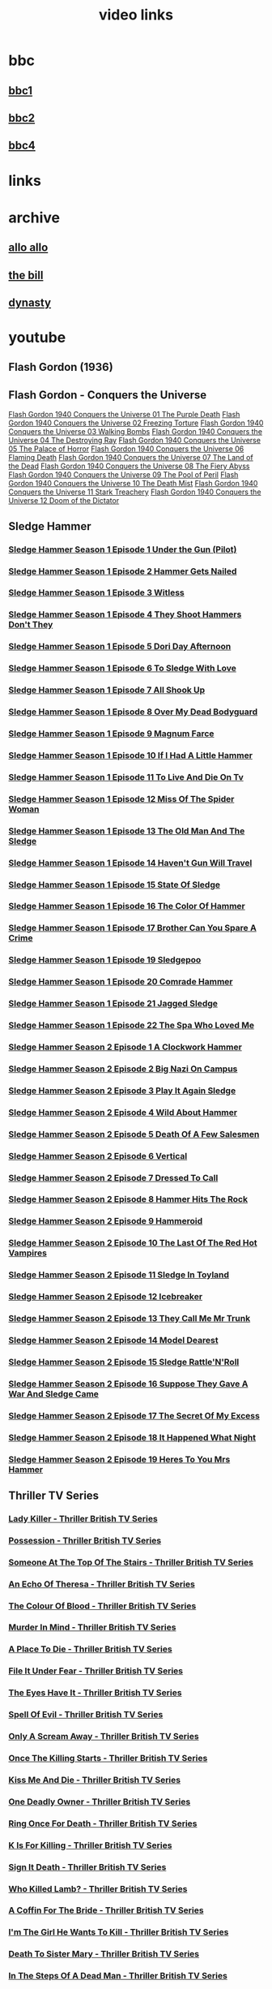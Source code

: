#+TITLE: video links
#+STARTUP: overview
* bbc
** [[video:https://vs-cmaf-push-uk-live.akamaized.net/x=4/i=urn:bbc:pips:service:bbc_one_hd/pc_hd_abr_v2.mpd][bbc1]]
** [[video:https://vs-cmaf-push-uk-live.akamaized.net/x=4/i=urn:bbc:pips:service:bbc_two_hd/pc_hd_abr_v2.mpd][bbc2]]
** [[video:https://vs-cmaf-pushb-uk-live.akamaized.net/x=4/i=urn:bbc:pips:service:bbc_four_hd/pc_hd_abr_v2.mpd][bbc4]]
* links
* archive
** [[https://archive.org/details/allo-allo][allo allo]]
** [[https://archive.org/download/the-bill_202211/][the bill]]
** [[https://archive.org/download/dynasty-1981/][dynasty]]
* youtube
** Flash Gordon (1936)

** Flash Gordon - Conquers the Universe 
[[video:https://www.youtube.com/watch?v=WeuFVVPN5eg][Flash Gordon 1940 Conquers the Universe 01   The Purple Death]]
[[video:https://www.youtube.com/watch?v=kwV42Expuf0][Flash Gordon 1940 Conquers the Universe 02   Freezing Torture]]
[[video:https://www.youtube.com/watch?v=WaEyOXrKU8M][Flash Gordon 1940 Conquers the Universe 03   Walking Bombs]]
[[video:https://www.youtube.com/watch?v=DiG8lhS4RwI][Flash Gordon 1940 Conquers the Universe 04   The Destroying Ray]]
[[video:https://www.youtube.com/watch?v=XC4USwKYzh0][Flash Gordon 1940 Conquers the Universe 05   The Palace of Horror]]
[[video:https://www.youtube.com/watch?v=PveLrr0mhPg][Flash Gordon 1940 Conquers the Universe 06   Flaming Death]]
[[video:https://www.youtube.com/watch?v=S3a5oJgMVQE][Flash Gordon 1940 Conquers the Universe 07   The Land of the Dead]]
[[video:https://www.youtube.com/watch?v=Ku5CKbN_Rug][Flash Gordon 1940 Conquers the Universe 08   The Fiery Abyss]]
[[video:https://www.youtube.com/watch?v=dtqmt-gbBvQ][Flash Gordon 1940 Conquers the Universe 09   The Pool of Peril]]
[[video:https://www.youtube.com/watch?v=_XicR4IxLEg][Flash Gordon 1940 Conquers the Universe 10   The Death Mist]]
[[video:https://www.youtube.com/watch?v=CucHqhOpAg8][Flash Gordon 1940 Conquers the Universe 11   Stark Treachery]]
[[video:https://www.youtube.com/watch?v=9cCBmXMmXVc][Flash Gordon 1940 Conquers the Universe 12   Doom of the Dictator]]
** Sledge Hammer
*** [[video:https://www.youtube.com/watch?v=2q20qsG7ssQ][Sledge Hammer  Season 1 Episode 1  Under the Gun  (Pilot)]]
*** [[video:https://www.youtube.com/watch?v=359liCqSknE][Sledge Hammer Season 1 Episode 2 Hammer Gets Nailed]]
*** [[video:https://www.youtube.com/watch?v=bC1GqQxDzIM][Sledge Hammer Season 1 Episode 3 Witless]]
*** [[video:https://www.youtube.com/watch?v=ZQY2TBWJ39g][Sledge Hammer Season 1 Episode 4 They Shoot Hammers Don't They]]
*** [[video:https://www.youtube.com/watch?v=oQ-9r9xkjus][Sledge Hammer Season 1 Episode 5 Dori Day Afternoon]]
*** [[video:https://www.youtube.com/watch?v=-PPdMEAmfGA][Sledge Hammer Season 1 Episode 6 To Sledge With Love]]
*** [[video:https://www.youtube.com/watch?v=qPcQc042lxQ][Sledge Hammer Season 1 Episode 7 All Shook Up]]
*** [[video:https://www.youtube.com/watch?v=zvJuYpX8eig][Sledge Hammer Season 1 Episode 8 Over My Dead Bodyguard]]
*** [[video:https://www.youtube.com/watch?v=-ZVKQpNz0Co][Sledge Hammer Season 1 Episode 9  Magnum Farce]]
*** [[video:https://www.youtube.com/watch?v=I5gOZoEJ-4Y][Sledge Hammer Season 1 Episode 10 If I Had A Little Hammer]]
*** [[video:https://www.youtube.com/watch?v=VC-2wTx-cow][Sledge Hammer Season 1 Episode 11 To Live And Die On Tv]]
*** [[video:https://www.youtube.com/watch?v=SGBzcqt0J6o][Sledge Hammer Season 1 Episode 12 Miss Of The Spider Woman]]
*** [[video:https://www.youtube.com/watch?v=SvVMwO59Vp0][Sledge Hammer Season 1 Episode 13 The Old Man And The Sledge]]
*** [[video:https://www.youtube.com/watch?v=nZAhbOlt_V8][Sledge Hammer Season 1 Episode 14 Haven't Gun Will Travel]]
*** [[video:https://www.youtube.com/watch?v=a887W9_Ey9U][Sledge Hammer Season 1 Episode 15 State Of Sledge]]
*** [[video:https://www.youtube.com/watch?v=hisbtd2YVyw][Sledge Hammer Season 1 Episode 16 The Color Of Hammer]]
*** [[video:https://www.youtube.com/watch?v=evfSxxLzx7E][Sledge Hammer Season 1 Episode 17 Brother Can You Spare A Crime]]
*** [[video:https://www.youtube.com/watch?v=v5l36C6-Spo][Sledge Hammer Season 1 Episode 19  Sledgepoo]]
*** [[video:https://www.youtube.com/watch?v=MUcoPxmsORc][Sledge Hammer Season 1 Episode 20 Comrade Hammer]]
*** [[video:https://www.youtube.com/watch?v=XN7HFmONwsw][Sledge Hammer Season 1 Episode 21 Jagged Sledge]]
*** [[video:https://www.youtube.com/watch?v=XjeMerfj4Oo][Sledge Hammer Season 1 Episode 22 The Spa Who Loved Me]]
*** [[video:https://www.youtube.com/watch?v=hzQRyvI79xM][Sledge Hammer Season 2 Episode 1 A Clockwork Hammer]]
*** [[video:https://www.youtube.com/watch?v=r7fpm278nVg][Sledge Hammer Season 2 Episode 2 Big Nazi On Campus]]
*** [[video:https://www.youtube.com/watch?v=eIbtqn5-uVo][Sledge Hammer Season 2 Episode 3 Play It Again Sledge]]
*** [[video:https://www.youtube.com/watch?v=1dZRbI17Xho][Sledge Hammer Season 2 Episode 4 Wild About Hammer]]
*** [[video:https://www.youtube.com/watch?v=EPL-oDcbo4Q][Sledge Hammer Season 2 Episode 5 Death Of A Few Salesmen]]
*** [[video:https://www.youtube.com/watch?v=Z2oT6n-tByU][Sledge Hammer Season 2 Episode 6 Vertical]]
*** [[video:https://www.youtube.com/watch?v=3IbFCD1keQQ][Sledge Hammer Season 2 Episode 7 Dressed To Call]]
*** [[video:https://www.youtube.com/watch?v=DDAlgOgQO-s][Sledge Hammer Season 2 Episode 8 Hammer Hits The Rock]]
*** [[video:https://www.youtube.com/watch?v=cXTRc5moIlY][Sledge Hammer Season 2 Episode 9 Hammeroid]]
*** [[video:https://www.youtube.com/watch?v=V90_bgG864c][Sledge Hammer Season 2 Episode 10  The Last Of The Red Hot Vampires]]
*** [[video:https://www.youtube.com/watch?v=ID5ZIZX32-c][Sledge Hammer Season 2 Episode 11 Sledge In Toyland]]
*** [[video:https://www.youtube.com/watch?v=8thcPd1vUiA][Sledge Hammer Season 2 Episode 12 Icebreaker]]
*** [[video:https://www.youtube.com/watch?v=mCz3oISJ3Rw][Sledge Hammer Season 2 Episode 13 They Call Me Mr Trunk]]
*** [[video:https://www.youtube.com/watch?v=p1_EfVegBc8][Sledge Hammer Season 2 Episode 14 Model Dearest]]
*** [[video:https://www.youtube.com/watch?v=PngRDjc7SGI][Sledge Hammer Season 2 Episode 15 Sledge Rattle'N'Roll]]
*** [[video:https://www.youtube.com/watch?v=ZgIDKzEvSTM][Sledge Hammer Season 2 Episode 16 Suppose They Gave A War And Sledge Came]]
*** [[video:https://www.youtube.com/watch?v=h1IHmAbBTiQ][Sledge Hammer Season 2 Episode 17  The Secret Of My Excess]]
*** [[video:https://www.youtube.com/watch?v=GwhlFZ08nwg][Sledge Hammer Season 2 Episode 18 It Happened What Night]]
*** [[video:https://www.youtube.com/watch?v=Wcr2EW3XAX0][Sledge Hammer Season 2 Episode 19 Heres To You Mrs Hammer]]
** Thriller TV Series
*** [[video:https://www.youtube.com/watch?v=QCHDi63yVxM][Lady Killer - Thriller British TV Series]]
*** [[video:https://www.youtube.com/watch?v=PaCzCVayOf8][Possession - Thriller British TV Series]]
*** [[video:https://www.youtube.com/watch?v=85R8VW9tMKQ][Someone At The Top Of The Stairs - Thriller British TV Series]]
*** [[video:https://www.youtube.com/watch?v=c-K_YlmR_bI][An Echo Of Theresa - Thriller British TV Series]]
*** [[video:https://www.youtube.com/watch?v=1XhcsrSH3JI][The Colour Of Blood - Thriller British TV Series]]
*** [[video:https://www.youtube.com/watch?v=BijM-DNbalw][Murder In Mind - Thriller British TV Series]]
*** [[video:https://www.youtube.com/watch?v=HgzqkdJtaRQ][A Place To Die - Thriller British TV Series]]
*** [[video:https://www.youtube.com/watch?v=J4V1-mCAQCM][File It Under Fear - Thriller British TV Series]]
*** [[video:https://www.youtube.com/watch?v=aHkGJnM_xZQ][The Eyes Have It - Thriller British TV Series]]
*** [[video:https://www.youtube.com/watch?v=Pt1YrfGLqEM][Spell Of Evil - Thriller British TV Series]]
*** [[video:https://www.youtube.com/watch?v=1rnwPq1a6xA][Only A Scream Away - Thriller British TV Series]]
*** [[video:https://www.youtube.com/watch?v=TeGKP5q73nI][Once The Killing Starts - Thriller British TV Series]]
*** [[video:https://www.youtube.com/watch?v=oDPhJ4mcv_w][Kiss Me And Die - Thriller British TV Series]]
*** [[video:https://www.youtube.com/watch?v=xLLU0LtlUzQ][One Deadly Owner - Thriller British TV Series]]
*** [[video:https://www.youtube.com/watch?v=DtSm8ft82QY][Ring Once For Death - Thriller British TV Series]]
*** [[video:https://www.youtube.com/watch?v=z70ZGuJUJV0][K Is For Killing - Thriller British TV Series]]
*** [[video:https://www.youtube.com/watch?v=wq2hTjNR61Y][Sign It Death - Thriller British TV Series]]
*** [[video:https://www.youtube.com/watch?v=f2TRe76Ug6g][Who Killed Lamb? - Thriller British TV Series]]
*** [[video:https://www.youtube.com/watch?v=kosnu9_dh1c][A Coffin For The Bride - Thriller British TV Series]]
*** [[video:https://www.youtube.com/watch?v=5eZb1MkwaBY][I'm The Girl He Wants To Kill - Thriller British TV Series]]
*** [[video:https://www.youtube.com/watch?v=gWfabQAUeew][Death To Sister Mary - Thriller British TV Series]]
*** [[video:https://www.youtube.com/watch?v=Y-NH4Tt32LA][In The Steps Of A Dead Man - Thriller British TV Series]]
*** [[video:https://www.youtube.com/watch?v=yOs38UK-0Xc][Come Out, Come Out, Wherever You Are - Thriller British TV Series]]
*** [[video:https://www.youtube.com/watch?v=Z4ylK4IIQxY][The Next Scream You Hear - Thriller British TV Series]]
*** [[video:https://www.youtube.com/watch?v=KyMbHcaGwZ4][Screamer - Thriller British TV Series]]
*** [[video:https://www.youtube.com/watch?v=mH9qEUSEVRo][Nurse Will Make It Better - Thriller British TV Series]]
*** [[video:https://www.youtube.com/watch?v=9v_1ZsqaglM][Night Is The Time For Killing - Thriller British TV Series]]
*** [[video:https://www.youtube.com/watch?v=8HJnh0GxEgY][Killer With Two Faces - Thriller British TV Series]]
*** [[video:https://www.youtube.com/watch?v=TjAsh7E8QS0][A Killer In Every Corner - Thriller British TV Series]]
*** [[video:https://www.youtube.com/watch?v=BKA1fXvW7gg][Where The Action Is - Thriller British TV Series]]
*** [[video:https://www.youtube.com/watch?v=dyylIQtHmao][If It's A Man - Hang Up! - Thriller British TV Series]]
*** [[video:https://www.youtube.com/watch?v=5593vVMg2GU][The Double Kill - Thriller British TV Series]]
*** [[video:https://www.youtube.com/watch?v=q3uK0TPFFtI][Won't Write Home, Mom - I'm Dead - Thriller British TV Series]]
*** [[video:https://www.youtube.com/watch?v=uDVZrtgrtFU][The Crazy Kill - Thriller British TV Series]]
*** [[video:https://www.youtube.com/watch?v=mAWxI_El2Sg][Good Salary, Prospects, Free Coffin - Thriller British TV Series]]
*** [[video:https://www.youtube.com/watch?v=KYGhGfDmxWM][The Next Voice You See - Thriller British TV Series]]
*** [[video:https://www.youtube.com/watch?v=G70BBYyyg1Y][Murder Motel - Thriller British TV Series]]
*** [[video:https://www.youtube.com/watch?v=H40XgmaX8Q4][Sleepwalker - Thriller British TV Series]]
*** [[video:https://www.youtube.com/watch?v=d0TMMxWISbA][The Next Victim - Thriller British TV Series]]
*** [[video:https://www.youtube.com/watch?v=q-WNvjeszsk][Nightmare For A Nightingale - Thriller British TV Series]]
*** [[video:https://www.youtube.com/watch?v=UuJkAZKHqeE][Dial A Deadly Number - Thriller British TV Series]]
*** [[video:https://www.youtube.com/watch?v=VGU5avjqlYY][Kill Two Birds - Thriller British TV Series]]
*** [[video:https://www.youtube.com/watch?v=p_2bI69sm5Q][A Midsummer Nightmare - Thriller British TV Series]]
*** [[video:https://www.youtube.com/watch?v=F0orBGd0XqY][Death In Deep Water - Thriller British TV Series]]
